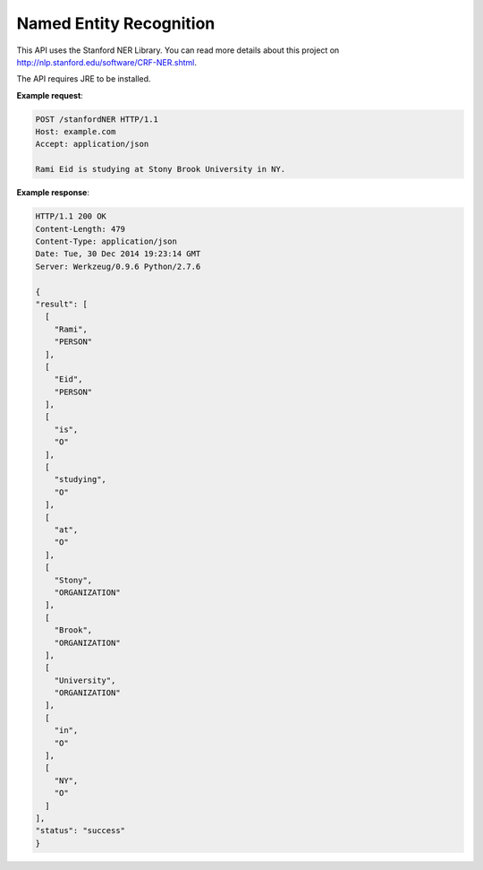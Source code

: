 ========================
Named Entity Recognition
========================

.. http:post:: /stanfordNER

This API uses the Stanford NER Library. You can read more details about this project on http://nlp.stanford.edu/software/CRF-NER.shtml. 

The API requires JRE to be installed.

**Example request**:

.. sourcecode:: http

  POST /stanfordNER HTTP/1.1
  Host: example.com
  Accept: application/json

  Rami Eid is studying at Stony Brook University in NY.

**Example response**:

.. sourcecode:: http

  HTTP/1.1 200 OK
  Content-Length: 479
  Content-Type: application/json
  Date: Tue, 30 Dec 2014 19:23:14 GMT
  Server: Werkzeug/0.9.6 Python/2.7.6

  {
  "result": [
    [
      "Rami", 
      "PERSON"
    ], 
    [
      "Eid", 
      "PERSON"
    ], 
    [
      "is", 
      "O"
    ], 
    [
      "studying", 
      "O"
    ], 
    [
      "at", 
      "O"
    ], 
    [
      "Stony", 
      "ORGANIZATION"
    ], 
    [
      "Brook", 
      "ORGANIZATION"
    ], 
    [
      "University", 
      "ORGANIZATION"
    ], 
    [
      "in", 
      "O"
    ], 
    [
      "NY", 
      "O"
    ]
  ], 
  "status": "success"
  }